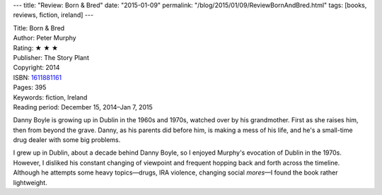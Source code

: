 ---
title: "Review: Born & Bred"
date: "2015-01-09"
permalink: "/blog/2015/01/09/ReviewBornAndBred.html"
tags: [books, reviews, fiction, ireland]
---



.. image:: https://images-na.ssl-images-amazon.com/images/P/1611881161.01.MZZZZZZZ.jpg
    :alt: Born & Bred
    :target: https://www.amazon.com/dp/1611881161/?tag=georgvreill-20
    :class: right-float

| Title: Born & Bred
| Author: Peter Murphy
| Rating: ★ ★ ★
| Publisher: The Story Plant
| Copyright: 2014
| ISBN: `1611881161 <https://www.amazon.com/dp/1611881161/?tag=georgvreill-20>`_
| Pages: 395
| Keywords: fiction, Ireland
| Reading period: December 15, 2014–Jan 7, 2015

Danny Boyle is growing up in Dublin in the 1960s and 1970s,
watched over by his grandmother.
First as she raises him, then from beyond the grave.
Danny, as his parents did before him, is making a mess of his life,
and he's a small-time drug dealer with some big problems.

I grew up in Dublin, about a decade behind Danny Boyle,
so I enjoyed Murphy's evocation of Dublin in the 1970s.
However, I disliked his constant changing of viewpoint
and frequent hopping back and forth across the timeline.
Although he attempts some heavy topics\
—drugs, IRA violence, changing social *mores*\ —\
I found the book rather lightweight.

.. _permalink:
    /blog/2015/01/09/ReviewBornAndBred.html

